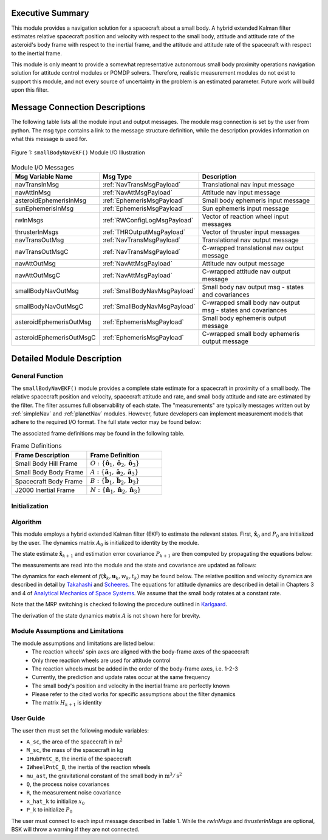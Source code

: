 Executive Summary
-----------------
This module provides a navigation solution for a spacecraft about a small body. A hybrid extended Kalman filter
estimates relative spacecraft position and velocity with respect to the small body, attitude and attitude rate of the
asteroid's body frame with respect to the inertial frame, and the attitude and attitude rate of the spacecraft with
respect to the inertial frame.

This module is only meant to provide a somewhat representative autonomous small body proximity operations navigation solution
for attitude control modules or POMDP solvers. Therefore, realistic measurement modules do not exist to support this module, and
not every source of uncertainty in the problem is an estimated parameter. Future work will build upon this filter.

Message Connection Descriptions
-------------------------------
The following table lists all the module input and output messages.  
The module msg connection is set by the user from python.  
The msg type contains a link to the message structure definition, while the description 
provides information on what this message is used for.

.. _ModuleIO_smallBodyNavEKF:
.. figure:: /../../src/fswAlgorithms/smallBodyNavigation/smallBodyNavEKF/_Documentation/Images/moduleIOSmallBodyNavigation.svg
    :align: center

    Figure 1: ``smallBodyNavEKF()`` Module I/O Illustration

.. list-table:: Module I/O Messages
    :widths: 25 25 50
    :header-rows: 1

    * - Msg Variable Name
      - Msg Type
      - Description
    * - navTransInMsg
      - :ref:`NavTransMsgPayload`
      - Translational nav input message
    * - navAttInMsg
      - :ref:`NavAttMsgPayload`
      - Attitude nav input message
    * - asteroidEphemerisInMsg
      - :ref:`EphemerisMsgPayload`
      - Small body ephemeris input message
    * - sunEphemerisInMsg
      - :ref:`EphemerisMsgPayload`
      - Sun ephemeris input message
    * - rwInMsgs
      - :ref:`RWConfigLogMsgPayload`
      - Vector of reaction wheel input messages
    * - thrusterInMsgs
      - :ref:`THROutputMsgPayload`
      - Vector of thruster input messages
    * - navTransOutMsg
      - :ref:`NavTransMsgPayload`
      - Translational nav output message
    * - navTransOutMsgC
      - :ref:`NavTransMsgPayload`
      - C-wrapped translational nav output message
    * - navAttOutMsg
      - :ref:`NavAttMsgPayload`
      - Attitude nav output message
    * - navAttOutMsgC
      - :ref:`NavAttMsgPayload`
      - C-wrapped attitude nav output message
    * - smallBodyNavOutMsg
      - :ref:`SmallBodyNavMsgPayload`
      - Small body nav output msg - states and covariances
    * - smallBodyNavOutMsgC
      - :ref:`SmallBodyNavMsgPayload`
      - C-wrapped small body nav output msg - states and covariances
    * - asteroidEphemerisOutMsg
      - :ref:`EphemerisMsgPayload`
      - Small body ephemeris output message
    * - asteroidEphemerisOutMsgC
      - :ref:`EphemerisMsgPayload`
      - C-wrapped small body ephemeris output message

Detailed Module Description
---------------------------
General Function
^^^^^^^^^^^^^^^^
The ``smallBodyNavEKF()`` module provides a complete state estimate for a spacecraft in proximity of a small body. The
relative spacecraft position and velocity, spacecraft attitude and rate, and small body attitude and rate are estimated
by the filter. The filter assumes full observability of each state. The "measurements" are typically messages written
out by :ref:`simpleNav` and :ref:`planetNav` modules. However, future developers can implement measurement models
that adhere to the required I/O format. The full state vector may be found below:

.. math::
    :label: eq:x_hat

    \mathbf{X} =
    \begin{bmatrix}
    \mathbf{x}_1\\
    \mathbf{x}_2\\
    \mathbf{x}_3\\
    \mathbf{x}_4\\
    \mathbf{x}_5\\
    \mathbf{x}_6
    \end{bmatrix}=
    \begin{bmatrix}
    {}^O\mathbf{r}_{S/O} \\
    {}^O\dot{\mathbf{r}}_{S/O} \\
    \boldsymbol{\sigma}_{AN} \\
    {}^A\boldsymbol{\omega}_{AN} \\
    \boldsymbol{\sigma}_{BN} \\
    {}^B\boldsymbol{\omega}_{BN}
    \end{bmatrix}

The associated frame definitions may be found in the following table.

.. list-table:: Frame Definitions
    :widths: 25 25
    :header-rows: 1

    * - Frame Description
      - Frame Definition
    * - Small Body Hill Frame
      - :math:`O: \{\hat{\mathbf{o}}_1, \hat{\mathbf{o}}_2, \hat{\mathbf{o}}_3\}`
    * - Small Body Body Frame
      - :math:`A: \{\hat{\mathbf{a}}_1, \hat{\mathbf{a}}_2, \hat{\mathbf{a}}_3\}`
    * - Spacecraft Body Frame
      - :math:`B: \{\hat{\mathbf{b}}_1, \hat{\mathbf{b}}_2, \hat{\mathbf{b}}_3\}`
    * - J2000 Inertial Frame
      - :math:`N: \{\hat{\mathbf{n}}_1, \hat{\mathbf{n}}_2, \hat{\mathbf{n}}_3\}`

Initialization
^^^^^^^^^^^^^^

Algorithm
^^^^^^^^^^
This module employs a hybrid extended Kalman filter (EKF) to estimate the relevant states. First, :math:`\hat{\mathbf{x}}_0`
and :math:`P_0` are initialized by the user. The dynamics matrix :math:`A_0` is initialized to identity by the module.

.. math::
    :label: eq:init_x

    \hat{\mathbf{x}}_k = \hat{\mathbf{x}}_0

.. math::
    :label: eq:init_covar

    P_k = P_0

The state estimate :math:`\hat{\mathbf{x}}_{k+1}` and estimation error covariance :math:`P_{k+1}` are then computed by propagating the equations below:

.. math::
    :label: eq:predict_state

    \dot{\hat{\mathbf{x}}}_{k} = f(\hat{\mathbf{x}}_k, \mathbf{u}_k, w_k, t_k)


.. math::
    :label: eq:predict_covar

    \dot{P}_k = A_kP_k + P_kA_k^T + L_kQ_kL_k^T

The measurements are read into the module and the state and covariance are updated as follows:

.. math::
    :label: eq:kalman_gain

    K_{k+1} = P_{k+1}^-H_{k+1}^T(H_{k+1}P_{k+1}^-H_{k+1}^T + M_{k+1}R_{k+1}M_{k+1}^T)^{-1}

.. math::
    :label: eq:update_state

    \hat{\mathbf{x}}_{k+1}^+ = \hat{\mathbf{x}}_{k+1}^- + K_{k+1}[y_{k+1} - h(\hat{\mathbf{x}}_{k+1}^-, v_{k+1}, t_{k+1})]

.. math::
    :label: eq:update_covar

    P_{k+1}^+ = (I-K_{k+1}H_{k+1})P_{k+1}^-(I-K_{k+1}H_{k+1})^T+K_{k+1}M_{k+1}R_{k+1}M_{k+1}^TK_{k+1}^T

The dynamics for each element of :math:`f(\hat{\mathbf{x}}_k, \mathbf{u}_k, w_k, t_k)` may  be found below. The relative
position and velocity dynamics are described in detail by `Takahashi <https://doi.org/10.2514/1.G005733>`__ and
`Scheeres <http://dx.doi.org/10.2514/1.57247>`__. The equations for attitude dynamics are described in detail in Chapters 3 and 4
of `Analytical Mechanics of Space Systems <http://doi.org/10.2514/4.105210>`__. We assume that the small body rotates at a
constant rate.

.. math::
    :label: eq:x_dot_1

    \dot{\mathbf{x}}_1 = ^O\dot{\mathbf{r}}_{S/O} = \mathbf{x}_2

.. math::
    :label: eq:x_dot_2

    \begin{split}
    \dot{\mathbf{x}}_2 = ^O\ddot{\mathbf{r}}_{S/O} = -\ddot{F}[\tilde{\hat{\mathbf{o}}}_3]\mathbf{x}_1 - 2\dot{F}[\tilde{\hat{\mathbf{o}}}_3]\mathbf{x}_2 - \dot{F}^2[\tilde{\hat{\mathbf{o}}}_3][\tilde{\hat{\mathbf{o}}}_3]\mathbf{x}_1- \dfrac{\mu_a \mathbf{x}_1}{||\mathbf{x}_1||^3} + \dfrac{\mu_s(3{}^O\hat{\mathbf{d}}{}^O\hat{\mathbf{d}}^T-[I_{3 \times 3}])\mathbf{x}_1}{d^3} \\
    + C_{SRP}\dfrac{P_0(1+\rho)A_{sc}}{M_{sc}}\dfrac{(1\text{AU})^2}{d^2}\hat{\mathbf{o}}_1 + \sum_i^I\dfrac{{}^O\mathbf{F}_i}{M_{sc}} + \sum_j^J\dfrac{{}^O\mathbf{F}_j}{M_{sc}}
    \end{split}

.. math::
    :label: eq:x_dot_3

    \dot{\mathbf{x}}_3 = \dot{\boldsymbol{\sigma}}_{A/N} = \dfrac{1}{4} \Bigr [ \Bigr ( 1-||\mathbf{x}_3||^2 \Bigr ) [I_{3 \times 3}] + 2[\tilde{\mathbf{x}}_3] + 2\mathbf{x}_3\mathbf{x}_3^T \Bigr]\mathbf{x}_4

.. math::
    :label: eq:x_dot_4

    \dot{\mathbf{x}}_4 = {}^A\dot{\boldsymbol{\omega}}_{A/N} = \mathbf{0}

.. math::
    :label: eq:x_dot_5

    \dot{\mathbf{x}}_5 = \dot{\boldsymbol{\sigma}}_{B/N} = \dfrac{1}{4} \Bigr [ \Bigr ( 1-||\mathbf{x}_5||^2 \Bigr ) [I_{3 \times 3}] + 2[\tilde{\mathbf{x}}_5] + 2\mathbf{x}_5\mathbf{x}_5^T \Bigr]\mathbf{x}_6

.. math::
    :label: eq:x_dot_6

    \dot{\mathbf{x}}_6 = {}^B\dot{\boldsymbol{\omega}}_{B/N} = -[I_T]^{-1} \Bigr([\tilde{\mathbf{x}}_6][I_T]\mathbf{x}_6 + [I_W]{}^B\dot{\boldsymbol{\Omega}} + [\tilde{\mathbf{x}}_6][I_W]{}^B\boldsymbol{\Omega} -\sum_j^J{}^B\mathbf{L}_{T_j}\Bigr )

Note that the MRP switching is checked following the procedure outlined in `Karlgaard <https://link.springer.com/content/pdf/10.1007/BF03321529.pdf>`__.

The derivation of the state dynamics matrix :math:`A` is not shown here for brevity.

Module Assumptions and Limitations
^^^^^^^^^^^^^^^^^^^^^^^^^^^^^^^^^^
The module assumptions and limitations are listed below:
 - The reaction wheels' spin axes are aligned with the body-frame axes of the spacecraft
 - Only three reaction wheels are used for attitude control
 - The reaction wheels must be added in the order of the body-frame axes, i.e. 1-2-3
 - Currently, the prediction and update rates occur at the same frequency
 - The small body's position and velocity in the inertial frame are perfectly known
 - Please refer to the cited works for specific assumptions about the filter dynamics
 - The matrix :math:`H_{k+1}` is identity

User Guide
^^^^^^^^^^
The user then must set the following module variables:

- ``A_sc``, the area of the spacecraft in :math:`\text{m}^2`
- ``M_sc``, the mass of the spacecraft in kg
- ``IHubPntC_B``, the inertia of the spacecraft
- ``IWheelPntC_B``, the inertia of the reaction wheels
- ``mu_ast``, the gravitational constant of the small body in :math:`\text{m}^3/\text{s}^2`
- ``Q``, the process noise covariances
- ``R``, the measurement noise covariance
- ``x_hat_k`` to initialize :math:`x_0`
- ``P_k`` to initialize :math:`P_0`


The user must connect to each input message described in Table 1. While the `rwInMsgs` and `thrusterInMsgs` are optional, BSK
will throw a warning if they are not connected.